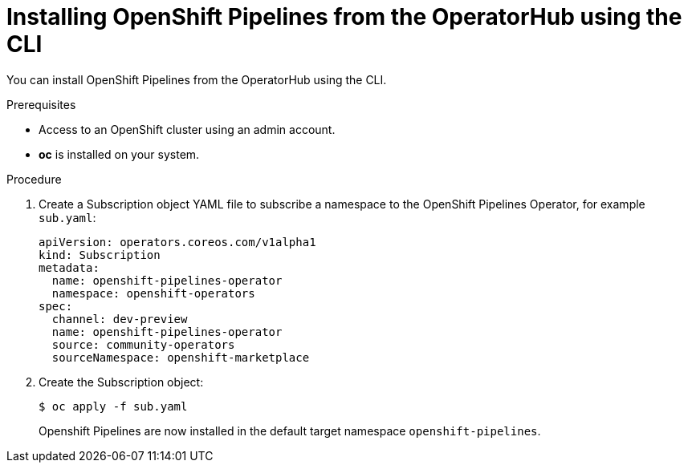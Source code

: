 // Module included in the following assemblies:
//
// * assembly_installing_pipelines.adoc

[id="proc_installing-pipelines-operator-via-yaml.adoc_{context}"]
= Installing OpenShift Pipelines from the OperatorHub using the CLI

You can install OpenShift Pipelines from the OperatorHub using the CLI.

.Prerequisites

- Access to an OpenShift cluster using an admin account.

- *oc* is installed on your system.

.Procedure

. Create a Subscription object YAML file to subscribe a namespace to the OpenShift Pipelines Operator,
for example `sub.yaml`:
+
----
apiVersion: operators.coreos.com/v1alpha1
kind: Subscription
metadata:
  name: openshift-pipelines-operator
  namespace: openshift-operators 
spec:
  channel: dev-preview
  name: openshift-pipelines-operator
  source: community-operators 
  sourceNamespace: openshift-marketplace
----

. Create the Subscription object:
+
----
$ oc apply -f sub.yaml
----
+
Openshift Pipelines are now installed in the default target namespace `openshift-pipelines`.
